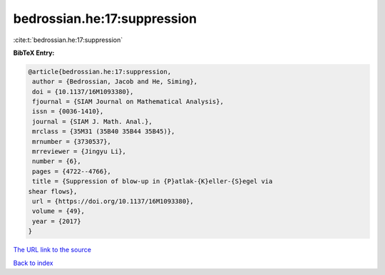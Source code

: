 bedrossian.he:17:suppression
============================

:cite:t:`bedrossian.he:17:suppression`

**BibTeX Entry:**

.. code-block:: bibtex

   @article{bedrossian.he:17:suppression,
    author = {Bedrossian, Jacob and He, Siming},
    doi = {10.1137/16M1093380},
    fjournal = {SIAM Journal on Mathematical Analysis},
    issn = {0036-1410},
    journal = {SIAM J. Math. Anal.},
    mrclass = {35M31 (35B40 35B44 35B45)},
    mrnumber = {3730537},
    mrreviewer = {Jingyu Li},
    number = {6},
    pages = {4722--4766},
    title = {Suppression of blow-up in {P}atlak-{K}eller-{S}egel via
   shear flows},
    url = {https://doi.org/10.1137/16M1093380},
    volume = {49},
    year = {2017}
   }

`The URL link to the source <https://doi.org/10.1137/16M1093380>`__


`Back to index <../By-Cite-Keys.html>`__
